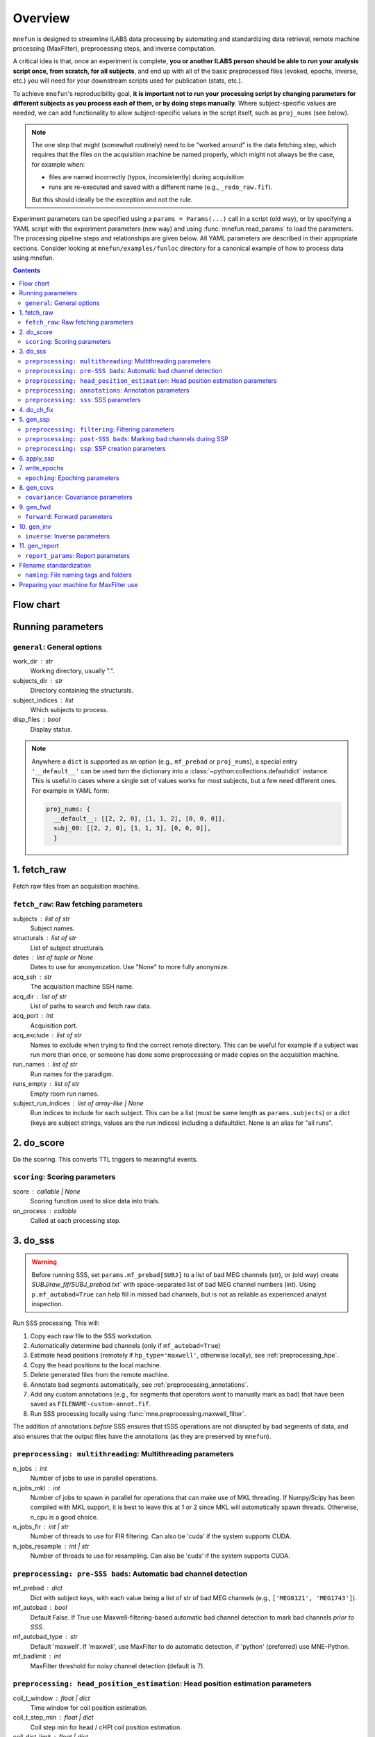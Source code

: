 .. _overview:

========
Overview
========

``mnefun`` is designed to streamline ILABS data processing by automating and
standardizing data retrieval, remote machine processing (MaxFilter),
preprocessing steps, and inverse computation.

A critical idea is that, once an experiment is complete, **you or another ILABS
person should be able to run your analysis script once, from scratch, for all
subjects**, and end up with all of the basic preprocessed files (evoked,
epochs, inverse, etc.) you will need for your downstream scripts used for
publication (stats, etc.).

To achieve ``mnefun``'s reproducibility goal, **it is important
not to run your processing script by changing parameters for different
subjects as you process each of them, or by doing steps manually**.
Where subject-specific values are needed, we can add functionality to allow
subject-specific values in the script itself, such as ``proj_nums``
(see below).

.. note::

    The one step that might (somewhat routinely) need to be "worked around" is
    the data fetching step, which requires that the files on the acquisition
    machine be named properly, which might not always be the case, for example
    when:

    - files are named incorrectly (typos, inconsistently) during acquisition
    - runs are re-executed and saved with a different name
      (e.g., ``_redo_raw.fif``).

    But this should ideally be the exception and not the rule.

Experiment parameters can be specified using a ``params = Params(...)`` call in
a script (old way), or by specifying a YAML script with the experiment
parameters (new way) and using :func:`mnefun.read_params` to load the
parameters. The processing pipeline steps and relationships are given below.
All YAML parameters are described in their appropriate sections.
Consider looking at ``mnefun/examples/funloc`` directory for a canonical
example of how to process data using mnefun.


.. contents:: Contents
   :depth: 3

Flow chart
----------

.. graphviz:: _static/flow.dot

Running parameters
------------------

``general``: General options
~~~~~~~~~~~~~~~~~~~~~~~~~~~~
work_dir : str
    Working directory, usually ".".
subjects_dir : str
    Directory containing the structurals.
subject_indices : list
    Which subjects to process.
disp_files : bool
    Display status.

.. note:: Anywhere a ``dict`` is supported as an option (e.g.,
          ``mf_prebad`` or ``proj_nums``), a special entry ``'__default__'``
          can be used turn the dictionary into a
          :class:`~python:collections.defaultdict` instance.
          This is useful in cases where a single set of values works for most
          subjects, but a few need different ones. For example in YAML form:

          .. code-block:: YAML

              proj_nums: {
                __default__: [[2, 2, 0], [1, 1, 2], [0, 0, 0]],
                subj_08: [[2, 2, 0], [1, 1, 3], [0, 0, 0]],
                }

1. fetch_raw
------------

Fetch raw files from an acquisition machine.

``fetch_raw``: Raw fetching parameters
~~~~~~~~~~~~~~~~~~~~~~~~~~~~~~~~~~~~~~~~~~~~~
subjects : list of str
    Subject names.
structurals : list of str
    List of subject structurals.
dates : list of tuple or None
    Dates to use for anonymization. Use "None" to more fully anonymize.
acq_ssh : str
    The acquisition machine SSH name.
acq_dir : list of str
    List of paths to search and fetch raw data.
acq_port : int
    Acquisition port.
acq_exclude : list of str
    Names to exclude when trying to find the correct remote directory. This can
    be useful for example if a subject was run more than once, or someone has
    done some preprocessing or made copies on the acquisition machine.
run_names : list of str
    Run names for the paradigm.
runs_empty : list of str
    Empty room run names.
subject_run_indices : list of array-like | None
    Run indices to include for each subject. This can be a list
    (must be same length as ``params.subjects``) or a dict (keys are subject
    strings, values are the run indices) including a defaultdict. None is an
    alias for "all runs".

2. do_score
-----------

Do the scoring. This converts TTL triggers to meaningful events.

``scoring``: Scoring parameters
~~~~~~~~~~~~~~~~~~~~~~~~~~~~~~~
score : callable | None
    Scoring function used to slice data into trials.
on_process : callable
    Called at each processing step.

.. _do_sss:

3. do_sss
---------

.. warning:: Before running SSS, set ``params.mf_prebad[SUBJ]`` to a
             list of bad MEG channels (str), or (old way) create
             `SUBJ/raw_fif/SUBJ_prebad.txt`` with space-separated list of bad
             MEG channel numbers (int).
             Using ``p.mf_autobad=True`` can help fill in missed bad channels,
             but is not as reliable as experienced analyst inspection.

Run SSS processing. This will:

1. Copy each raw file to the SSS workstation.
2. Automatically determine bad channels (only if ``mf_autobad=True``)
3. Estimate head positions (remotely if ``hp_type='maxwell'``, otherwise
   locally), see :ref:`preprocessing_hpe`.
4. Copy the head positions to the local machine.
5. Delete generated files from the remote machine.
6. Annotate bad segments automatically, see :ref:`preprocessing_annotations`.
7. Add any custom annotations (e.g., for segments that operators want to
   manually mark as bad) that have been saved as ``FILENAME-custom-annot.fif``.
8. Run SSS processing locally using :func:`mne.preprocessing.maxwell_filter`.

The addition of annotations *before* SSS ensures that tSSS operations are not
disrupted by bad segments of data, and also ensures that the output files
have the annotations (as they are preserved by ``mnefun``).

``preprocessing: multithreading``: Multithreading parameters
~~~~~~~~~~~~~~~~~~~~~~~~~~~~~~~~~~~~~~~~~~~~~~~~~~~~~~~~~~~~
n_jobs : int
    Number of jobs to use in parallel operations.
n_jobs_mkl : int
    Number of jobs to spawn in parallel for operations that can make
    use of MKL threading. If Numpy/Scipy has been compiled with MKL
    support, it is best to leave this at 1 or 2 since MKL will
    automatically spawn threads. Otherwise, n_cpu is a good choice.
n_jobs_fir : int | str
    Number of threads to use for FIR filtering. Can also be 'cuda'
    if the system supports CUDA.
n_jobs_resample : int | str
    Number of threads to use for resampling. Can also be 'cuda'
    if the system supports CUDA.

``preprocessing: pre-SSS bads``: Automatic bad channel detection
~~~~~~~~~~~~~~~~~~~~~~~~~~~~~~~~~~~~~~~~~~~~~~~~~~~~~~~~~~~~~~~~

mf_prebad : dict
    Dict with subject keys, with each value being a list of str of bad
    MEG channels (e.g., ``['MEG0121', 'MEG1743']``).
mf_autobad : bool
    Default False. If True use Maxwell-filtering-based automatic bad
    channel detection to mark bad channels *prior to SSS*.
mf_autobad_type : str
    Default 'maxwell'. If 'maxwell', use MaxFilter to do automatic detection,
    if 'python' (preferred) use MNE-Python.
mf_badlimit : int
    MaxFilter threshold for noisy channel detection (default is 7).

.. _preprocessing_hpe:

``preprocessing: head_position_estimation``: Head position estimation parameters
~~~~~~~~~~~~~~~~~~~~~~~~~~~~~~~~~~~~~~~~~~~~~~~~~~~~~~~~~~~~~~~~~~~~~~~~~~~~~~~~
coil_t_window : float | dict
    Time window for coil position estimation.
coil_t_step_min : float | dict
    Coil step min for head / cHPI coil position estimation.
coil_dist_limit : float | dict
    Dist limit for coils.
coil_gof_limit : float | dict
    Goodness of fit limit for coils.

.. _preprocessing_annotations:

``preprocessing: annotations``: Annotation parameters
~~~~~~~~~~~~~~~~~~~~~~~~~~~~~~~~~~~~~~~~~~~~~~~~~~~~~
coil_bad_count_duration_limit : float | dict
    Remove segments with < 3 good coils for at least this many sec.
rotation_limit : float | dict
    Rotation limit (deg/s) for annotating bad segments.
translation_limit : float | dict
    Head translation limit (m/s) for annotating bad segments.

``preprocessing: sss``: SSS parameters
~~~~~~~~~~~~~~~~~~~~~~~~~~~~~~~~~~~~~~
movecomp : str | None
    Movement compensation to use. Can be 'inter' or None.
hp_type : str
    Head position estimation method. Must be either 'maxfilter' or 'python'.
sss_type : str
    Signal space separation method. Must be either 'maxfilter' or 'python'.
int_order : int
    Order of internal component of spherical expansion. Default is 8.
    Value of 6 recomended for infant data.
ext_order : int
    Order of external component of spherical expansion. Default is 3.
sss_regularize : str
    SSS regularization, usually "in".
tsss_dur : float | None
    Buffer length (in seconds) fpr Spatiotemporal SSS. Default is 60.
    however based on system specification a shorter buffer may be
    appropriate. For data containing excessive head movements e.g. young
    children a buffer size of 4s is recommended.
st_correlation : float
    Correlation limit between inner and outer subspaces used to reject
    ovwrlapping intersecting inner/outer signals during spatiotemporal SSS.
    Default is .98 however a smaller value of .9 is recommended for infant/
    child data.
filter_chpi : str
    Filter cHPI signals before SSS.
filter_chpi_t_window : str | float | None
    If None, use ``coil_t_window``. Otherwise, options are the same as
    ``coil_t_window``.
trans_to : str | array-like, (3,) | None
    The destination location for the head. Can be:

    - 'median' (default)
        Median (across runs) of the starting head positions.
    - 'twa'
        Time-weighted average head position.
    - ``None``
        Will not change the head position.
    - str
        Path to a FIF file containing a MEG device to head transformation.
    - array-like
        First three elements are coordinates to translate to.
        An optional fourth element gives the x-axis rotation (e.g., -30 means
        a backward 30° rotation).
sss_origin : array-like, shape (3,) | str
    Origin of internal and external multipolar moment space in meters.
    Default is center of sphere fit to digitized head points.
dig_with_eeg : bool
    If True, include EEG points in estimating the head origin.
ct_file : str
    Cross-talk file, usually "uw" to auto-load the UW file.
cal_file : str
    Calibration file, usually "uw" to auto-load the UW file.
sss_format : str
    Deprecated. SSS numerical format when using MaxFilter.
mf_args : str
    Deprecated. Extra arguments for MF SSS.
cont_as_esss : bool
    If True (default False), use eSSS to improve the external basis estimate
    using continuous empty-room projectors (``proj_nums[2]``).
    Only supported when Python is used for SSS.


4. do_ch_fix
------------

Fix EEG channel ordering, and also anonymize files.

5. gen_ssp
----------

.. warning:: Before running SSP, examine SSS'ed files and make
             ``SUBJ/bads/bad_ch_SUBJ_post-sss.txt``; usually, this should only
             contain EEG channels. Alternatively, you can use
             ``params.auto_bad = some_float``, see
             :ref:`preprocessing_auto_bads`.

Generate SSP vectors. If additional projectors are required (e.g., to get
rid of muscle movement artifacts in a verbal response paradigm), you can use
``p.proj_extra``, which get applied before any other projectors are computed
(e.g., ECG, blink).

``preprocessing: filtering``: Filtering parameters
~~~~~~~~~~~~~~~~~~~~~~~~~~~~~~~~~~~~~~~~~~~~~~~~~~
hp_cut : float | None
    Highpass cutoff in Hz. Use None for no highpassing.
hp_trans : float
    High-pass transition band.
lp_cut : float
    Cutoff for lowpass filtering.
lp_trans : float
    Low-pass transition band.
filter_length : int | str
    See :func:`mne.filter.create_filter`.
fir_design : str
    See :func:`mne.filter.create_filter`.
fir_window : str
    See :func:`mne.filter.create_filter`.
phase : str
    See :func:`mne.filter.create_filter`.

.. _preprocessing_auto_bads:

``preprocessing: post-SSS bads``: Marking bad channels during SSP
~~~~~~~~~~~~~~~~~~~~~~~~~~~~~~~~~~~~~~~~~~~~~~~~~~~~~~~~~~~~~~~~~
auto_bad : float | None
    If not None, bad channels will be automatically excluded after SSS if
    they disqualify a proportion of events exceeding ``auto_bad``.
    This does not require the autoreject module.
auto_bad_reject : str | dict | None
    Default is None. Must be defined if using Autoreject module to
    compute noisy sensor rejection criteria. Set to 'auto' to compute
    criteria automatically, or dictionary of channel keys and amplitude
    values e.g., dict(grad=1500e-13, mag=5000e-15, eeg=150e-6) to define
    rejection threshold(s). See
    http://autoreject.github.io/ for details.
auto_bad_flat : dict | None
    Flat threshold for auto bad.
auto_bad_eeg_thresh : int | None
    If more than this number of EEG channels is automatically marked bad,
    an error will be raised. This helps ensure that not too many channels
    are marked as bad.
auto_bad_meg_thresh : int | None
    Same as above but for MEG.

``preprocessing: ssp``: SSP creation parameters
~~~~~~~~~~~~~~~~~~~~~~~~~~~~~~~~~~~~~~~~~~~~~~~
proj_nums : list | dict
    List of projector counts to use for ECG/blink/ERM/HEOG/VEOG; each list
    contains three values for grad/mag/eeg channels.
    Can be a dict that maps subject names to projector counts to use.
    The order of computation and application is empty-room, ECG, blink,
    HEOG, VEOG.

    ECG, blink, and ERM are obligatory lists (though they can be lists of all
    zeros). Lists for HEOG and VEOG are optional. For example,
    if you want 1 blink, 2 HEOG, and 3 VEOG projectors (for a total of 6
    EOG-related projectors) for each channel type, you would do::

        [[...],
         [1, 1, 1],
         [...],
         [2, 2, 2],
         [3, 3, 3]]

    If you want just blink and HEOG, you can use a list of 4 lists instead of
    5 (or 3).
proj_sfreq : float | None
    The sample freq to use for calculating projectors. Useful since
    time points are not independent following low-pass. Also saves
    computation to downsample.
proj_meg : str
    Can be "separate" (default for backward compat) or "combined"
    (should be better for SSS'ed data).
drop_thresh : float
    The percentage threshold to use when deciding whether or not to
    plot Epochs drop_log.
plot_raw : bool
    If True, plot the raw files with the ECG/EOG events overlaid.
ssp_eog_reject : dict | None
    Amplitude rejection criteria for EOG SSP computation. None will
    use the mne-python default.
ssp_ecg_reject : dict | None
    Amplitude rejection criteria for ECG SSP computation. None will
    use the mne-python default.
eog_channel : str | dict | None
    The channel to use to detect blink events. None will use EOG* channels.
    In lieu of an EOG recording, MEG1411 may work.
heog_channel : str | dict | None
    The channel to use to detect HEOG events. None will use EOG061.
    In lieu of an EOG recording, MEG1411 may work.
veog_channel : str | dict | None
    The channel to use to detect HEOG events. None will use EOG062.
ecg_channel : str | dict | None
    The channel to use to detect ECG events. None will use ECG063.
    In lieu of an ECG recording, MEG1531 may work.
    Can be a dict that maps subject names to channels.
eog_t_lims : tuple | dict
    The time limits for EOG calculation. Default (-0.25, 0.25).
heog_t_lims : tuple | dict
    The time limits for HEOG calculation. Default (-0.25, 0.25).
veog_t_lims : tuple | dict
    The time limits for VEOG calculation. Default (-0.25, 0.25).
ecg_t_lims : tuple | dict
    The time limits for ECG calculation. Default(-0.08, 0.08).
eog_f_lims : tuple | dict
    Band-pass limits for EOG detection and calculation. Default (0, 2).
heog_f_lims : tuple | dict
    Band-pass limits for HEOG detection and calculation. Default (0, 2).
veog_f_lims : tuple | dict
    Band-pass limits for VEOG detection and calculation. Default (0, 2).
ecg_f_lims : tuple | dict
    Band-pass limits for ECG detection and calculation. Default (5, 35).
eog_thresh : float | dict | None
    Threshold for EOG detection. Can vary per subject.
heog_thresh : float | dict | None
    Threshold for HEOG detection. Can vary per subject.
veog_thresh : float | dict | None
    Threshold for VEOG detection. Can vary per subject.
proj_ave : bool
    If True, average artifact epochs before computing proj.
proj_extra : str | None
    Extra projector filename to load for each subject, e.g.
    ``extra-proj.fif`` will load ``SUBJ/sss_pca_fif/extra-proj.fif``.
get_projs_from : list of int | dict
    Indices for runs to get projects from.
cont_hp : float
    Highpass to use for continuous ERM projectors (default None).
cont_hp_trans : float | None
    Highpass transition bandwidth to use for continuous ERM projectors
    (default 0.5).
cont_lp : float
    Lowpass to use for continuous ERM projectors (default 5).
cont_lp_trans : float | None
    Lowpass transition bandwidth for continuous ERM projectors (default None).
cont_reject : dict | None
    Rejection parameters for continuous empty-room projection calculations.
    None (default) will use ``params.reject``.
    This likely needs to be set when ``cont_as_esss=True``.
plot_drop_logs : bool
    If True, plot drop logs after preprocessing.


6. apply_ssp
------------
Apply SSP vectors and filtering to the files.


7. write_epochs
---------------
Write epochs to disk.

``epoching``: Epoching parameters
~~~~~~~~~~~~~~~~~~~~~~~~~~~~~~~~~
tmin : float
    tmin for events.
tmax : float
    tmax for events.
t_adjust : float
    Adjustment for delays (e.g., -4e-3 compensates for a 4 ms delay
    in the trigger.
baseline : tuple | None | str
    Baseline to use. If "individual", use ``params.bmin`` and
    ``params.bmax``, otherwise pass as the baseline parameter to
    mne-python Epochs. ``params.bmin`` and ``params.bmax`` will always
    be used for covariance calculation. This is useful e.g. when using
    a high-pass filter and no baselining is desired (but evoked
    covariances should still be calculated from the baseline period).
bmin : float
    Lower limit for baseline compensation.
bmax : float
    Upper limit for baseline compensation.
decim : int | float | list
    Amount to decimate the data after filtering when epoching data
    (e.g., a factor of 5 on 1000 Hz data yields 200 Hz data).
    If a float is used, it should be the destination sample rate
    (e.g., a value of 200. with 1000 Hz data will use  decim=5).
epochs_type : str | list
    Can be 'fif', 'mat', or a list containing both.
match_fun : callable | None
    If None, standard matching will be performed. If a function,
    must_match will be ignored, and ``match_fun`` will be called
    to equalize event counts.
reject : dict
    Rejection parameters for epochs.
flat : dict
    Flat thresholds for epoch rejection.
reject_tmin : float | None
    Reject minimum time to use when epoching. None will use ``tmin``.
reject_tmax : float | None
    Reject maximum time to use when epoching. None will use ``tmax``.
on_missing : string
    Can set to ‘error’ | ‘warning’ | ‘ignore’. Default is 'error'.
    Determine what to do if one or several event ids are not found in the
    recording during epoching. See mne.Epochs docstring for further
    details.
autoreject_thresholds : bool | False
    If True use autoreject module to compute global rejection thresholds
    for epoching. Make sure autoreject module is installed. See
    http://autoreject.github.io/ for instructions.
autoreject_types : tuple
    Default is ('mag', 'grad', 'eeg'). Can set to ('mag', 'grad', 'eeg',
    'eog) to use EOG channel rejection criterion from autoreject module to
    reject trials on basis of EOG.
reject_epochs_by_annot : bool
    If True, reject epochs by BAD annotations.
pick_events_autoreject : callable | string | None
    Function for picking autoreject events, or the string "restrict"
    to limit events to those with an id in ``in_numbers``.
analyses : list of str
    Lists of analyses of interest.
in_names : list of str
    Names of input events.
in_numbers : list of list of int
    Event numbers (in scored event files) associated with each name.
out_names : list of list of str
    Event types to make out of old ones.
out_numbers : list of list of int
    Event numbers to convert to (e.g., [[1, 1, 2, 3, 3], ...] would create
    three event types, where the first two and last two event types from
    the original list get collapsed over).
must_match : list of int
    Indices from the original in_names that must match in event counts
    before collapsing. Should eventually be expanded to allow for
    ratio-based collapsing.
every_other : bool
    If True, in addition to standard averages / evoked data, averages will be
    computed from every other trial, i.e., from even and odd trials separately.
    This can help assess the SNR of the data.
epochs_proj : bool | 'delayed'
    The ``proj`` argument in :class:`mne.Epochs`. Should be ``'delayed'`` if
    you want the option of plotting sensor-space data with no projectors.

8. gen_covs
-----------
Generate covariances.

``covariance``: Covariance parameters
~~~~~~~~~~~~~~~~~~~~~~~~~~~~~~~~~~~~~
cov_method : str
    Covariance calculation method.
compute_rank : bool
    Default is False. Set to True to compute rank of the noise covariance
    matrix during inverse kernel computation.
pick_events_cov : callable | string | None
    Function for picking covariance events, or the string "restrict"
    to limit events to those with an id in ``in_numbers``.
cov_rank : str | int
    Cov rank to use, usually "auto".
cov_rank_method : str
    Can be "estimate_rank" to use ``mne.rank.estimate_rank``, or
    "compute_rank" to use :func:`mne.compute_rank`. The latter seems to
    work better for custom ``tol`` values by not row-normalizing data.
cov_rank_tol : float | str
    Tolerance for covariance rank computation. Can also be
    "auto" or "float32", though these tend not to be very robust.
force_erm_cov_rank_full : bool
    If True, force the ERM cov to be full rank.
    Usually not needed, but might help when the empty-room data
    is short and/or there are a lot of head movements.


9. gen_fwd
----------
.. warning:: Make SUBJ/trans/SUBJ-trans.fif using :ref:`mne:mne coreg`.

Generate forward solutions (and source space if necessary).

``forward``: Forward parameters
~~~~~~~~~~~~~~~~~~~~~~~~~~~~~~~
bem_type : str
    Defaults to ``'5120-5120-5120'``, use ``'5120'`` for a
    single-layer BEM.
src : str | dict
    Can start be:

    - 'oct6' to use a surface source space decimated using the 6th
      (or another integer) subdivision of an octahedron, or
    - 'vol5' to use a volumetric grid source space with 5mm (or another
      integer) spacing
src_pos : float
    Default is 7 mm. Defines source grid spacing for volumetric source
    space.
fwd_mindist : float
    Minimum distance (mm) for sources in the brain from the skull in order
    for them to be included in the forward solution source space.

10. gen_inv
-----------

Generate inverses.

``inverse``: Inverse parameters
~~~~~~~~~~~~~~~~~~~~~~~~~~~~~~~
inv_names : list of str
    Inverse names to use.
inv_runs : list of int
    Runs to use for each inverse.


11. gen_report
--------------

Write :class:`mne.Report` HTML of results to disk.

``report_params``: Report parameters
~~~~~~~~~~~~~~~~~~~~~~~~~~~~~~~~~~~~
pre_fun : callable
    Function to run before adding any Report sections. Must have the
    signature::

        def pre_fun(report, p, subject, **kwargs):
            ...

    The ``**kwargs`` is necessary for future compatibility.
chpi_snr : bool
    cHPI SNR (default True).
good_hpi_count : bool
    Number of good HPI coils (default True).
head_movement : bool
    Head movement (default True).
raw_segments : bool
    10 evenly spaced raw data segments (default True).
psd : bool
    Raw PSDs, often slow (default True).
ssp_topomaps : bool
    SSP topomaps (default True).
source_alignment : bool
    Source alignment (default True).
drop_log : bool
    Plot the epochs drop log (default True).
covariance : bool
    Covariance image and SVD plots.
bem : bool
    Plot the BEM.
snr : dict
    SNR plots, with keys 'analysis', 'name', and 'inv'.
whitening : dict
    Whitening plots, with keys 'analysis', 'name', and 'cov'.
sensor : dict
    Sensor topomaps, with keys 'analysis', 'name', 'times', and 'proj'.
    'proj' can be True (default), False, or 'reconstruct'.
    False and 'reconstruct' require ``epochs_proj='delayed'``.
source : dict
    Source plots, with keys 'analysis', 'name', 'inv', 'times', 'views',
    and 'size'.
post_fun : callable
    Function to run after adding all other Report sections. Must have the same
    signature as ``pre_fun`` above.
preload : bool
    If True (default False), load all raw data into memory before generating
    plots. Can help speed up computations like PSD estimates, but can also
    consume a large amount of memory.


Filename standardization
------------------------
mnefun imposes custom standardized structure on filenames:

``naming``: File naming tags and folders
~~~~~~~~~~~~~~~~~~~~~~~~~~~~~~~~~~~~~~~~
list_dir : str
    Directory for event lists, usually "lists".
bad_dir : str
    Directory to use for bad channels, usually "bads".
bad_tag : str
    Tag for bid channel filename, usually "_post-sss.txt".
raw_dir : str
    Raw directory, usually "raw_fif".
keep_orig : bool
    Keep original files after anonymization.
raw_fif_tag : str
    File tag for raw data, usually "_raw.fif".
sss_fif_tag : str
    File tag for SSS-processed files, usually "_raw_sss.fif".
sss_dir : str
    Directory to use for SSS processed files, usually "sss_fif".
pca_dir : str
    Directory for processed files, usually "sss_pca_fif".
epochs_dir : str
    Directory for epochs, usually "epochs".
epochs_prefix : str
    The prefix to use for the ``-epo.fif`` file.
epochs_tag : str
    Tag for epoochs, usually '-epo'.
eq_tag : str
    Tag for equalized data, usually "eq".
cov_dir : str
    Directory to use for covariances, usually "covariance".
forward_dir : str
    Directory for forward solutions, usually "forward".
trans_dir : str
    Directory to use for trans files, usually "trans".
inverse_dir : str
    Directory for storing inverses, usually "inverse".
inv_tag : str
    Tag for all inverses, usually "-sss".
inv_erm_tag : str
    Tag for ERM inverse, usually "-erm".
inv_fixed_tag : str
    Tag for fixed inverse, usually "-fixed".
inv_loose_tag : str
    Tag for loose inverse, usually "".
inv_free_tag : str
    Tag for free orientation inverse, usually "-free".

Preparing your machine for MaxFilter use
----------------------------------------
.. warning:: Head position estimation and bad channel detection are now
             available using ``hp_type='python'`` and
             ``mf_autobad_type='python``, respectively.
             These are the preferred processing methods going forward
             (as of March 2020), and using MaxFilter should be considered
             deprecated.

Parameters for remotely connecting to SSS workstation ('sws') can be set
by adding a file `~/.mnefun/mnefun.json` with contents like:

.. code-block:: console

    $ mkdir ~/.mnefun
    $ echo '{"sws_ssh":"kasga", "sws_dir":"/data06/larsoner/sss_work", "sws_port":22}' > ~/.mnefun/mnefun.json

This should be preferred to the old way, which was to set in each script
when running on your machine::

    params.sws_ssh = 'kasga'
    params.sws_dir = '/data06/larsoner/sss_work'

Using per-machine config files rather than per-script variables should
help increase portability of scripts without hurting reproducibility
(assuming we all use the same version of MaxFilter, which should be a
safe assumption).

To test that things are configured correctly, you can do:

.. code-block:: console

    $ python -c "import mnefun; mnefun.check_sws()"
    On kasga: maxfilter -version (0 sec)
    Output:
    Revision: 2.2.15 Neuromag maxfilter Dec 11 2012 14:48:44

If you get an error:

1. Ensure that your file is correctly set up in ``~/.mnefun/mnefun.json``.
   It needs to use standard quotation marks like ``"``, not fancy ones like
   ``”`` so ensure that your text editor (if you used one) did not use fancy
   quotation marks.
2. Ensure that ``maxwell_filter`` is accessible as a command on the remote
   machine. Log into the remote machine and do:

   .. code-block:: console

       $ which maxfilter
       /neuro/bin/util/maxfilter

   If you get no output with this command, it means that MaxFilter is not
   available on your PATH on the remote machine. To fix this, consider adding
   the following line to the end of your ``~/.bashrc`` on the remote machine:

   .. code-block:: bash

       export PATH=${PATH}:/neuro/bin/util:/neuro/bin/X11
